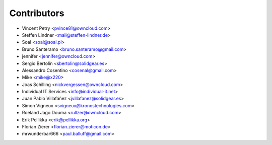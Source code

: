 Contributors
============

* Vincent Petry <pvince81@owncloud.com>
* Steffen Lindner <mail@steffen-lindner.de>
* Soal <soal@soal.pl>
* Bruno Santeramo <bruno.santeramo@gmail.com>
* jennifer <jennifer@owncloud.com>
* Sergio Bertolín <sbertolin@solidgear.es>
* Alessandro Cosentino <cosenal@gmail.com>
* Mike <mike@x220>
* Joas Schilling <nickvergessen@owncloud.com>
* Individual IT Services <info@individual-it.net>
* Juan Pablo Villafáñez <jvillafanez@solidgear.es>
* Simon Vigneux <svigneux@kronostechnologies.com>
* Roeland Jago Douma <rullzer@owncloud.com>
* Erik Pellikka <erik@pellikka.org>
* Florian Zierer <florian.zierer@moticon.de>
* mrwunderbar666 <paul.balluff@gmail.com>